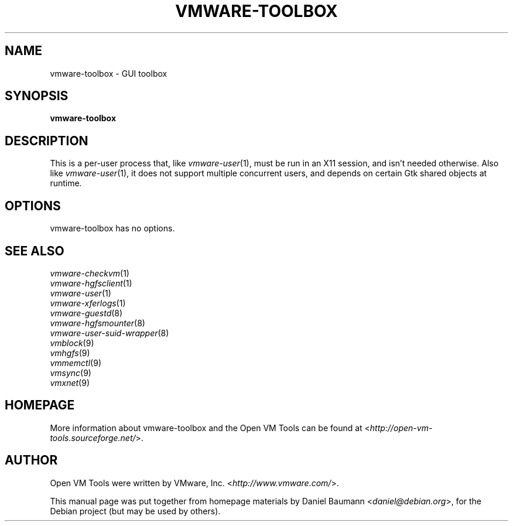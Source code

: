 .TH VMWARE\-TOOLBOX 1 "2008\-07\-04" "2008.07.01\-102166" "Open VM Tools"

.SH NAME
vmware\-toolbox \- GUI toolbox

.SH SYNOPSIS
\fBvmware\-toolbox\fR

.SH DESCRIPTION
This is a per\-user process that, like \fIvmware\-user\fR(1), must be run in an X11 session, and isn't needed otherwise. Also like \fIvmware\-user\fR(1), it does not support multiple concurrent users, and depends on certain Gtk shared objects at runtime.

.SH OPTIONS
vmware\-toolbox has no options.

.SH SEE ALSO
\fIvmware\-checkvm\fR(1)
.br
\fIvmware\-hgfsclient\fR(1)
.br
\fIvmware\-user\fR(1)
.br
\fIvmware\-xferlogs\fR(1)
.br
\fIvmware\-guestd\fR(8)
.br
\fIvmware\-hgfsmounter\fR(8)
.br
\fIvmware\-user\-suid\-wrapper\fR(8)
.br
\fIvmblock\fR(9)
.br
\fIvmhgfs\fR(9)
.br
\fIvmmemctl\fR(9)
.br
\fIvmsync\fR(9)
.br
\fIvmxnet\fR(9)

.SH HOMEPAGE
More information about vmware\-toolbox and the Open VM Tools can be found at <\fIhttp://open\-vm\-tools.sourceforge.net/\fR>.

.SH AUTHOR
Open VM Tools were written by VMware, Inc. <\fIhttp://www.vmware.com/\fR>.
.PP
This manual page was put together from homepage materials by Daniel Baumann <\fIdaniel@debian.org\fR>, for the Debian project (but may be used by others).
